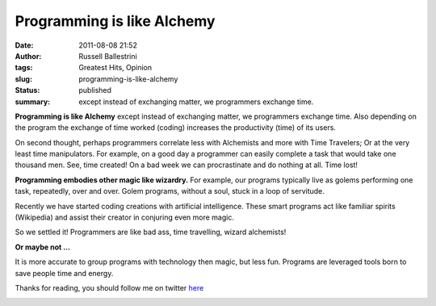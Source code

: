Programming is like Alchemy
###########################
:date: 2011-08-08 21:52
:author: Russell Ballestrini
:tags: Greatest Hits, Opinion
:slug: programming-is-like-alchemy
:status: published
:summary:
  except instead of exchanging matter, we programmers exchange time.

|alchemy|

**Programming is like Alchemy** except instead of exchanging matter, we
programmers exchange time. Also depending on the program the exchange of
time worked (coding) increases the productivity (time) of its users.

On second thought, perhaps programmers correlate less with Alchemists
and more with Time Travelers; Or at the very least time manipulators.
For example, on a good day a programmer can easily complete a task that
would take one thousand men. See, time created! On a bad week we can
procrastinate and do nothing at all. Time lost!

|Golem-soul-caliber|

**Programming embodies other magic like wizardry.** For example,
our programs typically live as golems performing one task,
repeatedly, over and over. Golem programs, without a soul, stuck in a
loop of servitude.

Recently we have started coding creations with artificial intelligence.
These smart programs act like familiar spirits (Wikipedia) and assist
their creator in conjuring even more magic.

So we settled it! Programmers are like bad ass, time travelling, wizard
alchemists!

**Or maybe not ...**

It is more accurate to group programs with technology then magic, but
less fun. Programs are leveraged tools born to save people time and energy.

Thanks for reading, you should follow me on twitter `here <http://twitter.com/russellbal>`_

|time-travelling-wizard-alchemists|

.. |alchemy| image:: /uploads/2011/08/Alchemy_2.jpg
   :alt: This image comes from Michael Maier's 1618 treatise on alchemy. It combines music, image and text to communicate alchemical knowledge to adepts. Note the combination of Pythagorean imagery with alchemical practice.
   :class: wordwrap-right
   :width: 270

.. |Golem-soul-caliber| image:: /uploads/2011/08/Golem-soul-caliber1.jpg
   :class: wordwrap-left
   :width: 220

.. |time-travelling-wizard-alchemists| image:: /uploads/2011/08/time-travelling-wizard-alchemists.jpg
   :alt: time traveling wizard alchemist
